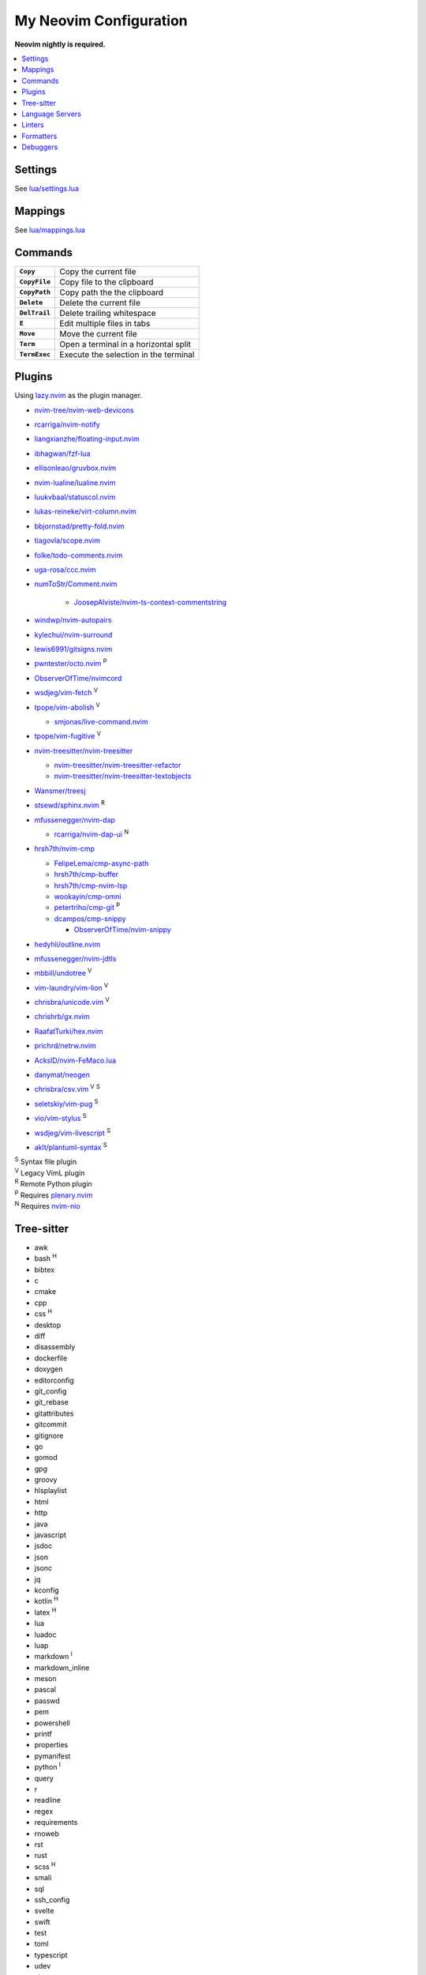 My Neovim Configuration
=======================

**Neovim nightly is required.**

.. contents::
   :local:
   :backlinks: top

Settings
--------

See `lua/settings.lua <lua/settings.lua>`_

Mappings
--------

See `lua/mappings.lua <lua/mappings.lua>`_

Commands
--------

.. list-table::
   :stub-columns: 1

   * - ``Copy``
     - Copy the current file
   * - ``CopyFile``
     - Copy file to the clipboard
   * - ``CopyPath``
     - Copy path the the clipboard
   * - ``Delete``
     - Delete the current file
   * - ``DelTrail``
     - Delete trailing whitespace
   * - ``E``
     - Edit multiple files in tabs
   * - ``Move``
     - Move the current file
   * - ``Term``
     - Open a terminal in a horizontal split
   * - ``TermExec``
     - Execute the selection in the terminal

Plugins
-------

Using lazy.nvim_ as the plugin manager.

* `nvim-tree/nvim-web-devicons <https://github.com/nvim-tree/nvim-web-devicons>`_
* `rcarriga/nvim-notify <https://github.com/rcarriga/nvim-notify>`_
* `liangxianzhe/floating-input.nvim <https://github.com/liangxianzhe/floating-input.nvim>`_
* `ibhagwan/fzf-lua <https://github.com/ibhagwan/fzf-lua>`_
* `ellisonleao/gruvbox.nvim <https://github.com/ellisonleao/gruvbox.nvim>`_
* `nvim-lualine/lualine.nvim <https://github.com/nvim-lualine/lualine.nvim>`_
* `luukvbaal/statuscol.nvim <https://github.com/luukvbaal/statuscol.nvim>`_
* `lukas-reineke/virt-column.nvim <https://github.com/lukas-reineke/virt-column.nvim>`_
* `bbjornstad/pretty-fold.nvim <https://github.com/bbjornstad/pretty-fold.nvim>`_
* `tiagovla/scope.nvim <https://github.com/tiagovla/scope.nvim>`_
* `folke/todo-comments.nvim <https://github.com/folke/todo-comments.nvim>`_
* `uga-rosa/ccc.nvim <https://github.com/uga-rosa/ccc.nvim>`_
* `numToStr/Comment.nvim <https://github.com/numToStr/Comment.nvim>`_

   - `JoosepAlviste/nvim-ts-context-commentstring <https://github.com/JoosepAlviste/nvim-ts-context-commentstring>`_
* `windwp/nvim-autopairs <https://github.com/windwp/nvim-autopairs>`_
* `kylechui/nvim-surround <https://github.com/kylechui/nvim-surround>`_
* `lewis6991/gitsigns.nvim <https://github.com/lewis6991/gitsigns.nvim>`_
* `pwntester/octo.nvim <https://github.com/pwntester/octo.nvim>`_ |P|
* `ObserverOfTime/nvimcord <https://github.com/ObserverOfTime/nvimcord>`_
* `wsdjeg/vim-fetch <https://github.com/wsdjeg/vim-fetch>`_ |V|
* `tpope/vim-abolish <https://github.com/tpope/vim-abolish>`_ |V|

  - `smjonas/live-command.nvim <https://github.com/smjonas/live-command.nvim>`_
* `tpope/vim-fugitive <https://github.com/tpope/vim-fugitive>`_ |V|
* `nvim-treesitter/nvim-treesitter <https://github.com/nvim-treesitter/nvim-treesitter>`_

  - `nvim-treesitter/nvim-treesitter-refactor <https://github.com/nvim-treesitter/nvim-treesitter-refactor>`_
  - `nvim-treesitter/nvim-treesitter-textobjects <https://github.com/nvim-treesitter/nvim-treesitter-textobjects>`_
* `Wansmer/treesj <https://github.com/Wansmer/treesj>`_
* `stsewd/sphinx.nvim <https://github.com/stsewd/sphinx.nvim>`_ |R|
* `mfussenegger/nvim-dap <https://github.com/mfussenegger/nvim-dap>`_

  - `rcarriga/nvim-dap-ui <https://github.com/rcarriga/nvim-dap-ui>`_ |N|
* `hrsh7th/nvim-cmp <https://github.com/hrsh7th/nvim-cmp>`_

  - `FelipeLema/cmp-async-path <https://codeberg.org/FelipeLema/cmp-async-path>`_
  - `hrsh7th/cmp-buffer <https://github.com/hrsh7th/cmp-buffer>`_
  - `hrsh7th/cmp-nvim-lsp <https://github.com/hrsh7th/cmp-nvim-lsp>`_
  - `wookayin/cmp-omni <https://github.com/wookayin/cmp-omni>`_
  - `petertriho/cmp-git <https://github.com/petertriho/cmp-git>`_ |P|
  - `dcampos/cmp-snippy <https://github.com/dcampos/cmp-snippy>`_

    + `ObserverOfTime/nvim-snippy <https://github.com/ObserverOfTime/nvim-snippy>`_
* `hedyhli/outline.nvim <https://github.com/hedyhli/outline.nvim>`_
* `mfussenegger/nvim-jdtls <https://github.com/mfussenegger/nvim-jdtls>`_
* `mbbill/undotree <https://github.com/mbbill/undotree>`_ |V|
* `vim-laundry/vim-lion <https://github.com/vim-laundry/vim-lion>`_ |V|
* `chrisbra/unicode.vim <https://github.com/chrisbra/unicode.vim>`_ |V|
* `chrishrb/gx.nvim <https://github.com/chrishrb/gx.nvim>`_
* `RaafatTurki/hex.nvim <https://github.com/RaafatTurki/hex.nvim>`_
* `prichrd/netrw.nvim <https://github.com/prichrd/netrw.nvim>`_
* `AckslD/nvim-FeMaco.lua <https://github.com/AckslD/nvim-FeMaco.lua>`_
* `danymat/neogen <https://github.com/danymat/neogen>`_
* `chrisbra/csv.vim <https://github.com/chrisbra/csv.vim>`_ |V| |S|
* `seletskiy/vim-pug <https://github.com/seletskiy/vim-pug>`_ |S|
* `vio/vim-stylus <https://github.com/vio/vim-stylus>`_ |S|
* `wsdjeg/vim-livescript <https://github.com/wsdjeg/vim-livescript>`_ |S|
* `aklt/plantuml-syntax <https://github.com/aklt/plantuml-syntax>`_ |S|

| |S| Syntax file plugin
| |V| Legacy VimL plugin
| |R| Remote Python plugin
| |P| Requires plenary.nvim_
| |N| Requires nvim-nio_

.. |V| replace:: :sup:`V`
.. |S| replace:: :sup:`S`
.. |R| replace:: :sup:`R`
.. |P| replace:: :sup:`P`
.. |N| replace:: :sup:`N`

.. _lazy.nvim: https://github.com/folke/lazy.nvim
.. _plenary.nvim: https://github.com/nvim-lua/plenary.nvim
.. _nvim-nio: https://github.com/nvim-neotest/nvim-nio

Tree-sitter
-----------

* awk
* bash |H|
* bibtex
* c
* cmake
* cpp
* css |H|
* desktop
* diff
* disassembly
* dockerfile
* doxygen
* editorconfig
* git_config
* git_rebase
* gitattributes
* gitcommit
* gitignore
* go
* gomod
* gpg
* groovy
* hlsplaylist
* html
* http
* java
* javascript
* jsdoc
* json
* jsonc
* jq
* kconfig
* kotlin |H|
* latex |H|
* lua
* luadoc
* luap
* markdown |I|
* markdown_inline
* meson
* pascal
* passwd
* pem
* powershell
* printf
* properties
* pymanifest
* python |I|
* query
* r
* readline
* regex
* requirements
* rnoweb
* rst
* rust
* scss |H|
* smali
* sql
* ssh_config
* svelte
* swift
* test
* toml
* typescript
* udev
* vim
* vimdoc
* xcompose
* xml
* yaml
* zathurarc
* zig

| |I| Custom injections
| |H| Custom highlights

.. |H| replace:: :sup:`H`
.. |I| replace:: :sup:`I`

Language Servers
----------------

:bib: texlab_
:c: clangd_
:cmake: neocmakelsp_
:cpp: clangd_
:css: vscode-css-languageserver_ & emmet-language-server_
:dockerfile: docker-langserver_
:go: gopls_
:gomod: gopls_
:html: vscode-html-languageserver_ & emmet-language-server_
:htmldjango: django-template-lsp_ & emmet-language-server_
:java: jdtls_
:javascript: typescript-language-server_ & eslint-language-server_
:json: vscode-json-languageserver_
:jsonc: vscode-json-languageserver_
:kotlin: kotlin-language-server_
:less: vscode-css-languageserver_ & emmet-language-server_
:lua: lua-language-server_
:python: pyright_ & ruff_
:pug: emmet-language-server_
:query: ts_query_ls_
:r: `r-languageserver`_
:rmd: `r-languageserver`_
:rnoweb: texlab_
:rst: esbonio_
:rust: rust-analyzer_
:scss: vscode-css-languageserver_ & emmet-language-server_
:sh: bash-language-server_
:sql: sqls_
:stylus: emmet-language-server_
:svelte: svelteserver_ & emmet-language-server_ & eslint-language-server_
:svg: lemminx_ & emmet-language-server_
:swift: sourcekit-lsp_
:tex: texlab_ & ltex-ls_
:toml: taplo_
:typescript: typescript-language-server_ & eslint-language-server_
:vim: `vim-language-server`_
:xml: lemminx_ & emmet-language-server_
:yaml: yaml-language-server_
:zig: zls_

Linters
-------

:css: stylelint_
:html: tidy_
:htmldjango: djlint_
:less: stylelint_
:lua: stylua_
:pug: pug-lint_
:python: mypy_
:rst: rstcheck_
:scss: stylelint_
:svelte: stylelint_
:vim: vint_

Formatters
----------

:css: stylelint_
:html: tidy_
:less: stylelint_
:lua: stylua_
:scss: stylelint_
:svelte: stylelint_
:svg: xmllint_
:xml: xmllint_

Debuggers
---------

:c: lldb-dap_
:cpp: lldb-dap_
:javascript: vscode-firefox-debug_ / vscode-js-debug_
:rust: lldb-dap_
:typescript: vscode-js-debug_
:lua: local-lua-debugger-vscode_
:python: debugpy_
:zig: lldb-dap_

.. footer::

   Licensed under `MIT No Attribution <LICENSE>`_.

.. _bash-language-server: https://github.com/bash-lsp/bash-language-server
.. _clangd: https://github.com/clangd/clangd
.. _debugpy: https://github.com/microsoft/debugpy
.. _django-template-lsp: https://github.com/fourdigits/django-template-lsp
.. _djlint: https://github.com/djlint/djLint
.. _docker-langserver: https://github.com/rcjsuen/dockerfile-language-server-nodejs
.. _emmet-language-server: https://github.com/olrtg/emmet-language-server
.. _esbonio: https://github.com/swyddfa/esbonio
.. _eslint-language-server: https://github.com/microsoft/vscode-eslint/tree/main/server
.. _gopls: https://github.com/golang/tools/tree/master/gopls
.. _jdtls: https://github.com/eclipse-jdtls/eclipse.jdt.ls
.. _kotlin-language-server: https://github.com/fwcd/kotlin-language-server
.. _lemminx: https://github.com/eclipse/lemminx
.. _lldb-dap: https://github.com/llvm/llvm-project/tree/main/lldb/tools/lldb-dap
.. _local-lua-debugger-vscode: https://github.com/tomblind/local-lua-debugger-vscode
.. _ltex-ls: https://github.com/valentjn/ltex-ls
.. _lua-language-server: https://github.com/sumneko/lua-language-server
.. _mypy: https://github.com/python/mypy
.. _neocmakelsp: https://github.com/Decodetalkers/neocmakelsp
.. _pug-lint: https://github.com/pugjs/pug-lint
.. _pyright: https://github.com/microsoft/pyright
.. _r-languageserver: https://github.com/REditorSupport/languageserver
.. _rstcheck: https://github.com/rstcheck/rstcheck
.. _ruff: https://github.com/astral-sh/ruff/tree/main/crates/ruff_server
.. _rust-analyzer: https://github.com/rust-lang/rust-analyzer
.. _sourcekit-lsp: https://github.com/apple/sourcekit-lsp
.. _sqls: https://github.com/sqls-server/sqls
.. _stylelint: https://github.com/stylelint/stylelint
.. _stylua: https://github.com/JohnnyMorganz/StyLua
.. _svelteserver: https://github.com/sveltejs/language-tools/tree/master/packages/language-server
.. _taplo: https://github.com/tamasfe/taplo/tree/master/crates/taplo-lsp
.. _texlab: https://github.com/latex-lsp/texlab
.. _tidy: https://github.com/htacg/tidy-html5
.. _ts_query_ls: https://github.com/ribru17/ts_query_ls
.. _typescript-language-server: https://github.com/typescript-language-server/typescript-language-server
.. _vim-language-server: https://github.com/iamcco/vim-language-server
.. _vint: https://github.com/Vimjas/vint
.. _vscode-css-languageserver: https://github.com/microsoft/vscode/tree/main/extensions/css-language-features/server
.. _vscode-firefox-debug: https://github.com/firefox-devtools/vscode-firefox-debug
.. _vscode-html-languageserver: https://github.com/microsoft/vscode/tree/main/extensions/html-language-features/server
.. _vscode-js-debug: https://github.com/microsoft/vscode-js-debug
.. _vscode-json-languageserver: https://github.com/microsoft/vscode/tree/main/extensions/json-language-features/server
.. _xmllint: https://gitlab.gnome.org/GNOME/libxml2/-/blob/master/xmllint.c
.. _yaml-language-server: https://github.com/redhat-developer/yaml-language-server
.. _zls: https://github.com/zigtools/zls
